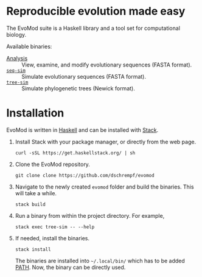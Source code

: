 * Reproducible evolution made easy

The EvoMod suite is a Haskell library and a tool set for computational biology.

Available binaries:
- [[file:evomod-seq/README.org][Analysis]] :: View, examine, and modify evolutionary sequences (FASTA
  format).
- [[file:evomod-seq/README.org][=seq-sim=]] :: Simulate evolutionary sequences (FASTA format).
- [[file:evomod-tree/README.org][=tree-sim=]] :: Simulate phylogenetic trees (Newick format).
     
* Installation

EvoMod is written in [[https://www.haskell.org/][Haskell]] and can be
installed with
[[https://docs.haskellstack.org/en/stable/README/][Stack]].

1. Install Stack with your package manager, or directly from the web
   page.

   #+BEGIN_EXAMPLE
       curl -sSL https://get.haskellstack.org/ | sh
   #+END_EXAMPLE

2. Clone the EvoMod repository.

   #+BEGIN_EXAMPLE
       git clone clone https://github.com/dschrempf/evomod
   #+END_EXAMPLE

3. Navigate to the newly created =evomod= folder and build the binaries.
   This will take a while.

   #+BEGIN_EXAMPLE
       stack build
   #+END_EXAMPLE

4. Run a binary from within the project directory. For example,

   #+BEGIN_EXAMPLE
       stack exec tree-sim -- --help
   #+END_EXAMPLE

5. If needed, install the binaries.

   #+BEGIN_EXAMPLE
       stack install
   #+END_EXAMPLE

   The binaries are installed into =~/.local/bin/= which has to be added
   [[https://en.wikipedia.org/wiki/PATH_(variable)][PATH]]. Now, the
   binary can be directly used.

